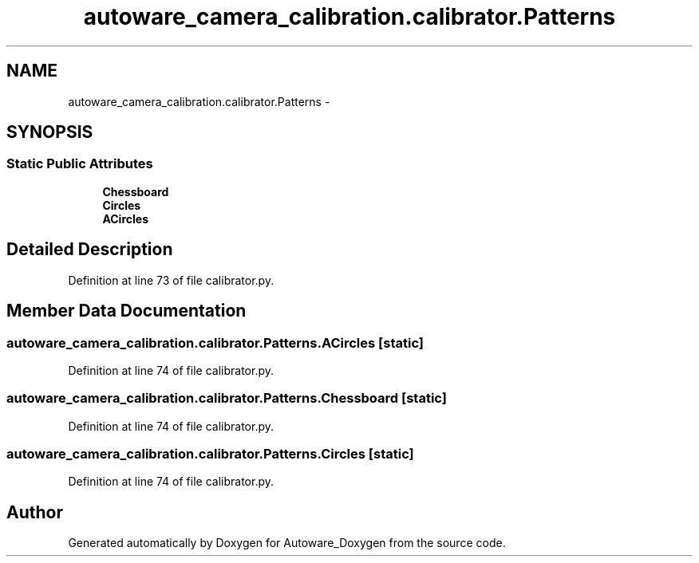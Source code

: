 .TH "autoware_camera_calibration.calibrator.Patterns" 3 "Fri May 22 2020" "Autoware_Doxygen" \" -*- nroff -*-
.ad l
.nh
.SH NAME
autoware_camera_calibration.calibrator.Patterns \- 
.SH SYNOPSIS
.br
.PP
.SS "Static Public Attributes"

.in +1c
.ti -1c
.RI "\fBChessboard\fP"
.br
.ti -1c
.RI "\fBCircles\fP"
.br
.ti -1c
.RI "\fBACircles\fP"
.br
.in -1c
.SH "Detailed Description"
.PP 
Definition at line 73 of file calibrator\&.py\&.
.SH "Member Data Documentation"
.PP 
.SS "autoware_camera_calibration\&.calibrator\&.Patterns\&.ACircles\fC [static]\fP"

.PP
Definition at line 74 of file calibrator\&.py\&.
.SS "autoware_camera_calibration\&.calibrator\&.Patterns\&.Chessboard\fC [static]\fP"

.PP
Definition at line 74 of file calibrator\&.py\&.
.SS "autoware_camera_calibration\&.calibrator\&.Patterns\&.Circles\fC [static]\fP"

.PP
Definition at line 74 of file calibrator\&.py\&.

.SH "Author"
.PP 
Generated automatically by Doxygen for Autoware_Doxygen from the source code\&.
